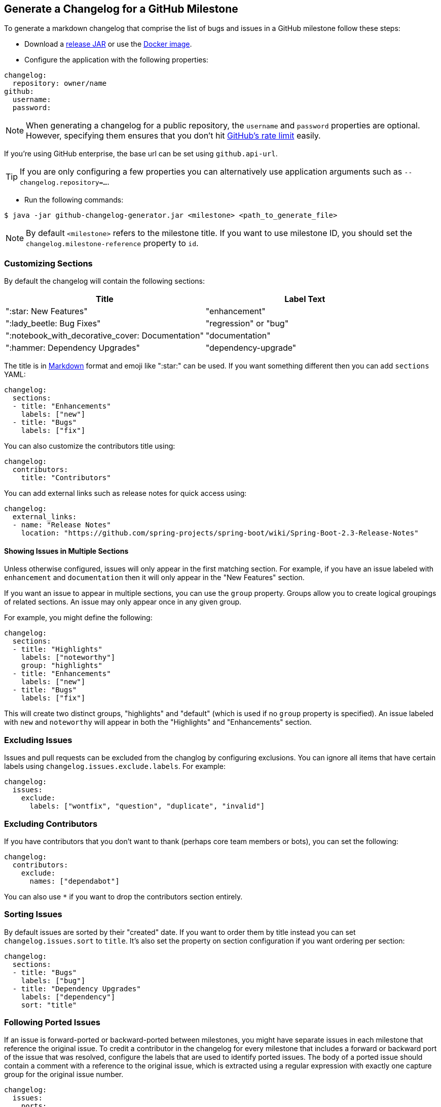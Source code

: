 == Generate a Changelog for a GitHub Milestone

To generate a markdown changelog that comprise the list of bugs and issues in a GitHub milestone follow these steps:

- Download a https://github.com/spring-io/github-changelog-generator/releases[release JAR] or use the https://hub.docker.com/r/springio/github-changelog-generator/[Docker image].
- Configure the application with the following properties:

[source,yaml]
----
changelog:
  repository: owner/name
github:
  username:
  password:
----

NOTE: When generating a changelog for a public repository, the `username` and `password` properties are optional.
However, specifying them ensures that you don't hit https://developer.github.com/v3/?#rate-limiting[GitHub's rate limit] easily.

If you're using GitHub enterprise, the base url can be set using `github.api-url`.

TIP: If you are only configuring a few properties you can alternatively use application arguments such as `--changelog.repository=...`.

- Run the following commands:

----
$ java -jar github-changelog-generator.jar <milestone> <path_to_generate_file>
----

NOTE: By default `<milestone>` refers to the milestone title.
If you want to use milestone ID, you should set the `changelog.milestone-reference` property to `id`.



=== Customizing Sections
By default the changelog will contain the following sections:

|===
|Title |Label Text

|":star: New Features"
|"enhancement"

|":lady_beetle: Bug Fixes"
|"regression" or "bug"

|":notebook_with_decorative_cover: Documentation"
|"documentation"

|":hammer: Dependency Upgrades"
|"dependency-upgrade"
|===

The title is in https://guides.github.com/features/mastering-markdown[Markdown] format and emoji like ":star:" can be used.
If you want something different then you can add `sections` YAML:

[source,yaml]
----
changelog:
  sections:
  - title: "Enhancements"
    labels: ["new"]
  - title: "Bugs"
    labels: ["fix"]
----

You can also customize the contributors title using:

[source,yaml]
----
changelog:
  contributors:
    title: "Contributors"
----

You can add external links such as release notes for quick access using:

[source,yaml]
----
changelog:
  external_links:
  - name: "Release Notes"
    location: "https://github.com/spring-projects/spring-boot/wiki/Spring-Boot-2.3-Release-Notes"
----




==== Showing Issues in Multiple Sections
Unless otherwise configured, issues will only appear in the first matching section.
For example, if you have an issue labeled with `enhancement` and `documentation` then it will only appear in the "New Features" section.

If you want an issue to appear in multiple sections, you can use the `group` property.
Groups allow you to create logical groupings of related sections.
An issue may only appear once in any given group.

For example, you might define the following:

[source,yaml]
----
changelog:
  sections:
  - title: "Highlights"
    labels: ["noteworthy"]
    group: "highlights"
  - title: "Enhancements"
    labels: ["new"]
  - title: "Bugs"
    labels: ["fix"]
----

This will create two distinct groups, "highlights" and "default" (which is used if no `group` property is specified).
An issue labeled with `new` and `noteworthy` will appear in both the "Highlights" and "Enhancements" section.



=== Excluding Issues
Issues and pull requests can be excluded from the changlog by configuring exclusions.
You can ignore all items that have certain labels using `changelog.issues.exclude.labels`.
For example:

[source,yaml]
----
changelog:
  issues:
    exclude:
      labels: ["wontfix", "question", "duplicate", "invalid"]
----



=== Excluding Contributors
If you have contributors that you don't want to thank (perhaps core team members or bots), you can set the following:

[source,yaml]
----
changelog:
  contributors:
    exclude:
      names: ["dependabot"]
----

You can also use `*` if you want to drop the contributors section entirely.



=== Sorting Issues
By default issues are sorted by their "created" date.
If you want to order them by title instead you can set `changelog.issues.sort` to `title`.
It's also set the property on section configuration if you want ordering per section:

[source,yaml]
----
changelog:
  sections:
  - title: "Bugs"
    labels: ["bug"]
  - title: "Dependency Upgrades"
    labels: ["dependency"]
    sort: "title"
----



=== Following Ported Issues
If an issue is forward-ported or backward-ported between milestones, you might have separate issues in each milestone that reference the original issue.
To credit a contributor in the changelog for every milestone that includes a forward or backward port of the issue that was resolved, configure the labels that are used to identify ported issues.
The body of a ported issue should contain a comment with a reference to the original issue, which is extracted using a regular expression with exactly one capture group for the original issue number.

[source,yaml]
----
changelog:
  issues:
    ports:
      - label: "status: forward-port"
        bodyExpression: 'Forward port of issue #(\d+).*'
      - label: "status: backport"
        bodyExpression: 'Back port of issue #(\d+).*'
----



=== License
This project is Open Source software released under the
https://www.apache.org/licenses/LICENSE-2.0.html[Apache 2.0 license].

